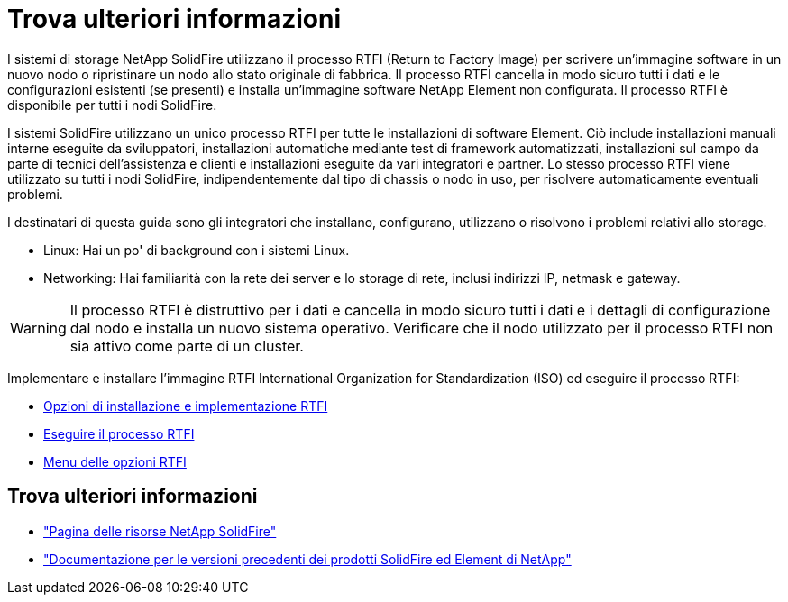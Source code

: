 = Trova ulteriori informazioni
:allow-uri-read: 


I sistemi di storage NetApp SolidFire utilizzano il processo RTFI (Return to Factory Image) per scrivere un'immagine software in un nuovo nodo o ripristinare un nodo allo stato originale di fabbrica. Il processo RTFI cancella in modo sicuro tutti i dati e le configurazioni esistenti (se presenti) e installa un'immagine software NetApp Element non configurata. Il processo RTFI è disponibile per tutti i nodi SolidFire.

I sistemi SolidFire utilizzano un unico processo RTFI per tutte le installazioni di software Element. Ciò include installazioni manuali interne eseguite da sviluppatori, installazioni automatiche mediante test di framework automatizzati, installazioni sul campo da parte di tecnici dell'assistenza e clienti e installazioni eseguite da vari integratori e partner. Lo stesso processo RTFI viene utilizzato su tutti i nodi SolidFire, indipendentemente dal tipo di chassis o nodo in uso, per risolvere automaticamente eventuali problemi.

I destinatari di questa guida sono gli integratori che installano, configurano, utilizzano o risolvono i problemi relativi allo storage.

* Linux: Hai un po' di background con i sistemi Linux.
* Networking: Hai familiarità con la rete dei server e lo storage di rete, inclusi indirizzi IP, netmask e gateway.



WARNING: Il processo RTFI è distruttivo per i dati e cancella in modo sicuro tutti i dati e i dettagli di configurazione dal nodo e installa un nuovo sistema operativo. Verificare che il nodo utilizzato per il processo RTFI non sia attivo come parte di un cluster.

Implementare e installare l'immagine RTFI International Organization for Standardization (ISO) ed eseguire il processo RTFI:

* xref:task_rtfi_deployment_and_install_options.adoc[Opzioni di installazione e implementazione RTFI]
* xref:task_rtfi_process.adoc[Eseguire il processo RTFI]
* xref:task_rtfi_options_menu.adoc[Menu delle opzioni RTFI]




== Trova ulteriori informazioni

* https://www.netapp.com/data-storage/solidfire/documentation/["Pagina delle risorse NetApp SolidFire"^]
* https://docs.netapp.com/sfe-122/topic/com.netapp.ndc.sfe-vers/GUID-B1944B0E-B335-4E0B-B9F1-E960BF32AE56.html["Documentazione per le versioni precedenti dei prodotti SolidFire ed Element di NetApp"^]

